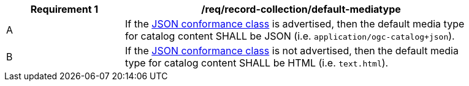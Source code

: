 [[req_record-collection_default-mediatype]]
[width="90%",cols="2,6a"]
|===
^|*Requirement {counter:req-id}* |*/req/record-collection/default-mediatype*

^|A |If the <<rc_json,JSON conformance class>> is advertised, then the default media type for catalog content SHALL be JSON (i.e. `application/ogc-catalog+json`).
^|B |If the <<rc_json,JSON conformance class>> is not advertised, then the default media type for catalog content SHALL be HTML (i.e. `text.html`). 
|===
